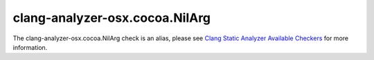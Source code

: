 .. title:: clang-tidy - clang-analyzer-osx.cocoa.NilArg
.. meta::
   :http-equiv=refresh: 5;URL=https://clang.llvm.org/docs/analyzer/checkers.html#osx-cocoa-nilarg

clang-analyzer-osx.cocoa.NilArg
===============================

The clang-analyzer-osx.cocoa.NilArg check is an alias, please see
`Clang Static Analyzer Available Checkers <https://clang.llvm.org/docs/analyzer/checkers.html#osx-cocoa-nilarg>`_
for more information.
